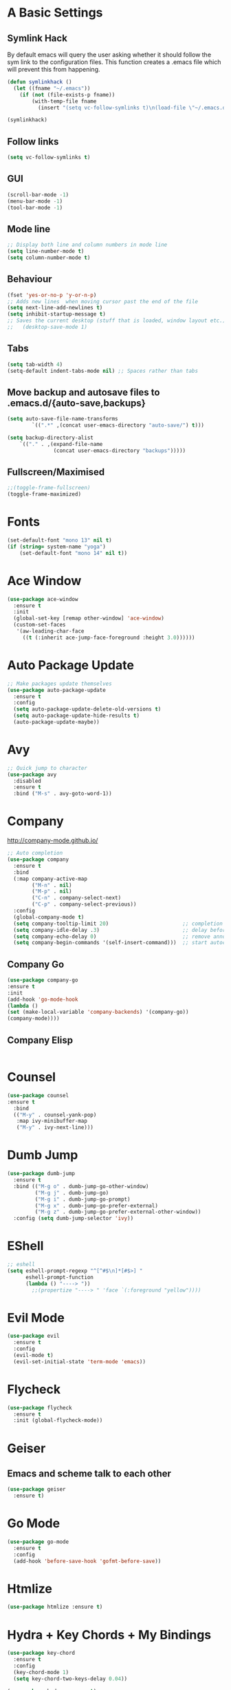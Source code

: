 #+STARTUP: overview 
#+PROPERTY: header-args :comments yes :results silent
* A Basic Settings
** Symlink Hack
   By default emacs will query the user asking whether it should follow the sym link to 
   the configuration files. This function creates a .emacs file which will prevent this 
   from happening.
   #+BEGIN_SRC emacs-lisp
     (defun symlinkhack ()
       (let ((fname "~/.emacs"))
         (if (not (file-exists-p fname))
             (with-temp-file fname
               (insert "(setq vc-follow-symlinks t)\n(load-file \"~/.emacs.d/init.el\")")))))

     (symlinkhack)
   #+END_SRC
** Follow links
   #+BEGIN_SRC emacs-lisp
     (setq vc-follow-symlinks t)   
   #+END_SRC

** GUI
   #+BEGIN_SRC emacs-lisp
     (scroll-bar-mode -1)
     (menu-bar-mode -1)
     (tool-bar-mode -1)
   #+END_SRC
** Mode line
   #+BEGIN_SRC emacs-lisp
    ;; Display both line and column numbers in mode line
    (setq line-number-mode t)
    (setq column-number-mode t)
   #+END_SRC

** Behaviour
   #+BEGIN_SRC emacs-lisp
    (fset 'yes-or-no-p 'y-or-n-p)
    ;; Adds new lines  when moving cursor past the end of the file
    (setq next-line-add-newlines t)
    (setq inhibit-startup-message t)
    ;; Saves the current desktop (stuff that is loaded, window layout etc.)
    ;;   (desktop-save-mode 1)
   #+END_SRC

** Tabs
   #+BEGIN_SRC emacs-lisp
     (setq tab-width 4)
     (setq-default indent-tabs-mode nil) ;; Spaces rather than tabs
   #+END_SRC

** Move backup and autosave files to .emacs.d/{auto-save,backups}
   #+BEGIN_SRC emacs-lisp
   (setq auto-save-file-name-transforms
           `((".*" ,(concat user-emacs-directory "auto-save/") t))) 

   (setq backup-directory-alist
       `(("." . ,(expand-file-name
                  (concat user-emacs-directory "backups")))))
   #+END_SRC
** Fullscreen/Maximised
#+BEGIN_SRC emacs-lisp
     ;;(toggle-frame-fullscreen)
     (toggle-frame-maximized)
#+END_SRC
* Fonts
#+BEGIN_SRC emacs-lisp
  (set-default-font "mono 13" nil t)
  (if (string= system-name "yoga")
      (set-default-font "mono 14" nil t))
#+END_SRC
* Ace Window
  #+BEGIN_SRC emacs-lisp
    (use-package ace-window
      :ensure t
      :init
      (global-set-key [remap other-window] 'ace-window)
      (custom-set-faces
       '(aw-leading-char-face
         ((t (:inherit ace-jump-face-foreground :height 3.0))))))
  #+END_SRC

* Auto Package Update
  #+BEGIN_SRC emacs-lisp
    ;; Make packages update themselves
    (use-package auto-package-update
      :ensure t
      :config
      (setq auto-package-update-delete-old-versions t)
      (setq auto-package-update-hide-results t)
      (auto-package-update-maybe))
  #+END_SRC  

* Avy
  #+BEGIN_SRC emacs-lisp
    ;; Quick jump to character
    (use-package avy
      :disabled
      :ensure t
      :bind ("M-s" . avy-goto-word-1))
  #+END_SRC#+END_SRC

* Company
  http://company-mode.github.io/

  #+BEGIN_SRC emacs-lisp
    ;; Auto completion
    (use-package company
      :ensure t
      :bind
      (:map company-active-map
            ("M-n" . nil)
            ("M-p" . nil)
            ("C-n" . company-select-next)
            ("C-p" . company-select-previous))
      :config
      (global-company-mode t)
      (setq company-tooltip-limit 20)                        ;; completion list length
      (setq company-idle-delay .3)                           ;; delay before popup shows
      (setq company-echo-delay 0)                            ;; remove annoying blinking
      (setq company-begin-commands '(self-insert-command)))  ;; start autocompletion only after typing
  #+END_SRC

** Company Go
   #+BEGIN_SRC emacs-lisp
     (use-package company-go
     :ensure t
     :init
     (add-hook 'go-mode-hook
     (lambda ()
     (set (make-local-variable 'company-backends) '(company-go))
     (company-mode))))
   #+END_SRC

** Company Elisp
   #+BEGIN_SRC emacs-lisp
   
   #+END_SRC

* Counsel
  #+BEGIN_SRC emacs-lisp
    (use-package counsel
    :ensure t
      :bind
      (("M-y" . counsel-yank-pop)
       :map ivy-minibuffer-map
       ("M-y" . ivy-next-line)))
  #+END_SRC

* Dumb Jump
    #+BEGIN_SRC emacs-lisp
      (use-package dumb-jump
        :ensure t
        :bind (("M-g o" . dumb-jump-go-other-window)
               ("M-g j" . dumb-jump-go)
               ("M-g i" . dumb-jump-go-prompt)
               ("M-g x" . dumb-jump-go-prefer-external)
               ("M-g z" . dumb-jump-go-prefer-external-other-window))
        :config (setq dumb-jump-selector 'ivy))
    #+END_SRC

* EShell
  #+BEGIN_SRC emacs-lisp
    ;; eshell
    (setq eshell-prompt-regexp "^[^#$\n]*[#$>] "
          eshell-prompt-function
          (lambda () "----> "))
            ;;(propertize "----> " 'face `(:foreground "yellow"))))
  #+END_SRC

* Evil Mode
#+BEGIN_SRC emacs-lisp
  (use-package evil
    :ensure t
    :config
    (evil-mode t)
    (evil-set-initial-state 'term-mode 'emacs))
#+END_SRC
* Flycheck
    #+BEGIN_SRC emacs-lisp
      (use-package flycheck
        :ensure t
        :init (global-flycheck-mode))
    #+END_SRC
* Geiser
** Emacs and scheme talk to each other
#+BEGIN_SRC emacs-lisp
  (use-package geiser
    :ensure t)
#+END_SRC
* Go Mode
  #+BEGIN_SRC emacs-lisp
    (use-package go-mode
      :ensure t
      :config
      (add-hook 'before-save-hook 'gofmt-before-save))
  #+END_SRC

* Htmlize
#+BEGIN_SRC emacs-lisp
  (use-package htmlize :ensure t)
#+END_SRC

* Hydra + Key Chords + My Bindings
#+BEGIN_SRC emacs-lisp
  (use-package key-chord
    :ensure t
    :config
    (key-chord-mode 1)
    (setq key-chord-two-keys-delay 0.04))

  (use-package hydra :ensure t)

  ;; C-g 
  (key-chord-define-global "fr" 'keyboard-escape-quit)

  ;; window switching
  (key-chord-define-global "fd" 'next-multiframe-window)

  ;; search
  (key-chord-define-global "ds" 'swiper)

  ;; evil mode
  (key-chord-define-global "jk" 'evil-normal-state)

  ;; my hydra tree
  (key-chord-define-global "kl" 'hydra-top/body)


  (defhydra hydra-top (:color blue)
    "Top"
    ("b" hydra-buf/body "buf" :exit t)
    ("f" hydra-file/body "file" :exit t)
    ("h" help "help")
    ("o" hydra-org/body "org" :exit t)
    ("p" hydra-proj/body "proj" :exit t)
    ("q" query-replace "q-replace")
    ("s" hydra-scratch/body "scratch" :exit t)
    ("t" hydra-shell/body "term" :exit t)
    ("w" hydra-win/body "win" :exit t)
    ("x" execute-extended-command "x" :exit t)

    ("RET" nil))

  (defhydra hydra-file (:color blue)
    "File"
    ("f" counsel-find-file "find")
    ("s" save-buffer "save")
    ("RET" nil))

  (defhydra hydra-win (:color blue)
    "Win"
    ("b" split-window-below "split below")
    ("r" split-window-right "split right")
    ("d" delete-window "del")
    ("k" delete-other-windows "keep")
    ("s" ace-swap-window "swap")
    ("h" enlarge-window-horizontally "grow horiz" :color red)
    ("H" shrink-window-horizontally "shrink horiz" :color red)
    ("v" enlarge-window "grow vert" :color red)
    ("V" shrink-window "shrink vert" :color red)
    ;; ("n" next-multiframe-window "next")
    ;; ("o" ace-window "other")
    ;; ("p" previous-multiframe-window "prev")
    ("RET" nil))

  (defhydra hydra-buf (:color blue)
    "Buf"
    ("k" kill-buffer "kill")
    ("b" ivy-switch-buffer "buf")
    ("RET" nil))

  (defhydra hydra-proj (:color blue)
    "Proj"
    ("f" projectile-find-file "file")
    ("RET" nil))

  (defhydra hydra-org (:color blue)
    "Org"
    ("b" org-metaleft "left")
    ("f" org-metaright "right")

    ("B" org-metaleft "left" :color red)
    ("F" org-metaright "right" :color red)

    ("c" org-ctrl-c-ctrl-c "C-c C-c")

    ;;("i" org-meta-return "insert")
    ;;("h" org-insert-heading-respect-content "heading")
    ("." org-time-stamp "date")
    ("l" org-toggle-latex-fragment "tog latex")
    ("'" org-edit-special "edit")
    ("t" hydra-org-table/body "tables" :exit t)
    ("RET" nil))

  (defhydra hydra-org-table (:color blue)
    "Table"
    ("o" org-table-toggle-coordinate-overlays "overlay")
    ("c" org-table-insert-column "ins col")
    ("r" org-table-insert-row "ins row")
    ("i" org-table-iterate "iter"))

  (defhydra hydra-shell (:color blue)
    "Shell"
    ("a" (ansi-term "/bin/bash") "ansi")
    ("e" eshell "eshell")
    ("RET" nil))

  (defhydra hydra-scratch (:color blue)
    ("e" eval-last-sexp "eval"))

#+END_SRC
* IBuffer
  #+BEGIN_SRC emacs-lisp
    ;; (defalias 'list-buffers 'ibuffer)
    ;; (setq ibuffer-default-sorting-mode 'major-mode)
  #+END_SRC
* Ido
  #+BEGIN_SRC emacs-lisp
    ;; (setq ido-enable-flex-matching t)
    ;; (setq ido-everywhere t)
    ;; (ido-mode 1)
  #+END_SRC

* Ivy
  #+BEGIN_SRC emacs-lisp
      (use-package ivy
      :ensure t
      :diminish (ivy-mode)
      :bind (("C-x b" . ivy-switch-buffer))
      :config
      (ivy-mode 1)
      (setq ivy-use-virtual-buffers t)
      (setq ivy-count-format "%d/%d ")
      (setq ivy-display-style 'fancy))
  #+END_SRC
  
* Javascript
- [[https://emacs.cafe/emacs/javascript/setup/2017/04/23/emacs-setup-javascript.html][Setting up Emacs for JavaScript (part 1)]]
- [[https://emacs.cafe/emacs/javascript/setup/2017/05/09/emacs-setup-javascript-2.html][part 2]] 
- For xref-js2 you need the_silver_searcher on your os (in arch repo)
- For company-tern you need to install tern on your os
- sudo npm install -g tern
- [[https://atom.io/packages/atom-ternjs][Set up a .tern-config file for each project (example)]]
- [[http://ternjs.net/doc/manual.html#configuration][.tern-config docs]]

#+BEGIN_SRC emacs-lisp
  (use-package js2-mode
    :ensure t
    :init
    (add-to-list 'auto-mode-alist '("\\.js$" . js2-mode))
    (add-to-list 'interpreter-mode-alist '("node" . js2-mode)))

  (use-package js2-refactor
    :ensure t
    :init
    (add-hook 'js2-mode-hook #'js2-refactor-mode))

  ;; requires the_silver_searcher on your os 
  ;; (use-package xref-js2
  ;;   :ensure t
  ;;   :init
  ;;   (define-key js-mode-map (kbd "M-.") nil)
  ;;   (add-hook 'js2-mode-hook
  ;;             (lambda ()
  ;;               (add-hook 'xref-backend-functions #'xref-js2-xref-backend nil t))))

  (use-package 
    company-tern
    :ensure t
    :init
    (add-to-list 'company-backends 'company-tern)
    (add-hook 'js2-mode-hook (lambda ()
                             (tern-mode)
                             (company-mode)))
    ;;:config
    ;; keybindings are also used by xref-js2 so...
    ;;(define-key tern-mode-keymap (kbd "M-.") nil)
    ;;(define-key tern-mode-keymap (kbd "M-,") nil)
    )
#+END_SRC
* Key Chord
  #+BEGIN_SRC emacs-lisp
  #+END_SRC

* Org Mode
** Links
   - [[https://orgmode.org/][Website]]
   - [[https://orgmode.org/org.html][Manual]]
   - [[https:orgmode.org/orgcard.pdf][orgcard]]
    
** Notes
*** LaTeX
    https://orgmode.org/worg/org-tutorials/org-latex-preview.html
**** Setup LaTeX preview for formulas
     https://orgmode.org/manual/Embedded-LaTeX.html
     1. Install latex on system
        e.g. the texlive-most pacman group
     2. Makes sure we have dvipng, dvisvgm or convert installed.
        They are included in texlive-most
     3. Toggle between ascii and latex with
        org-toggle-latex-fragment (C-c C-x C-l)
**** Tikz diagrams
- install ghostscript
***** convert: attempt to perform an operation not allowed by the security policy `PDF' @ error/constitute.c/IsCoderAuthorized/408.
- To fix this error it is necessary to change ImageMagick's security policy.
  - Open
    - /etc/ImageMagick/policy.xml
  - Comment out the line 
    - <policy domain="coder" rights="none" pattern="{PS,PS2,PS3,EPS,PDF,XPS}"/>
** Org Bullets
   #+BEGIN_SRC emacs-lisp
     (use-package org-bullets
       :ensure t
       :config
       (add-hook 'org-mode-hook (lambda () (org-bullets-mode 1))))
   #+END_SRC

** Org
#+BEGIN_SRC emacs-lisp
  (use-package org
    :ensure t
    ;; :bind
    ;; (:map org-mode-map
    ;;       ("C-x C-e" . org-babel-execute-src-block))
    :config
    (setq org-return-follows-link t
          org-confirm-babel-evaluate nil ;; don't prompt before evaluating src blocks
          org-html-doctype "html5"
          org-startup-indented t)

    ;; LaTeX SETUP
    (setq org-format-latex-options (plist-put org-format-latex-options :scale 1.5)
          org-latex-create-formula-image-program 'imagemagick)
    (add-to-list 'org-latex-packages-alist '("" "tikz" t))

    ;; BABEL 
    ;; (setq geiser-default-implementation 'racket)
    (org-babel-do-load-languages
     'org-babel-load-languages
     '((python . t)
       (scheme . t) ;; scheme requires emacs geiser package 
       )))
#+END_SRC
* PDF Tools
  #+BEGIN_SRC emacs-lisp
    (use-package pdf-tools
      :ensure t
      :config
      (pdf-tools-install))
  #+END_SRC

* Projectile
    #+BEGIN_SRC emacs-lisp
      ;; projectile
      (use-package projectile
        :ensure t
        :bind ("C-c p" . projectile-command-map)
        :config
        (setq projectile-global-mode t)
        (setq projectile-completion-system 'ivy))
    #+END_SRC

* Racket Mode
    #+BEGIN_SRC emacs-lisp
      (use-package racket-mode
        :ensure t
        :bind
        (:map racket-mode-map
              ("C-c r" . racket-run))
        :config
        (setq tab-always-indent 'complete))
    #+END_SRC
    
* Rust Mode
#+BEGIN_SRC emacs-lisp
  (use-package rust-mode
    :ensure t
    :config 
    (setq rust-format-on-save t))

    ;; needed for compatablity between flycheck and cargo projects
    (use-package flycheck-rust
    :ensure t
    :config (add-hook 'flycheck-mode-hook #'flycheck-rust-setup))
#+END_SRC
* Swiper
  #+BEGIN_SRC emacs-lisp
    (use-package swiper
    :ensure t
    ;; :bind (("C-s" . swiper)
    ;;        ("C-r" . swiper)
    ;;        ("C-c C-r" . ivy-resume)
    ;;        ("M-x" . counsel-M-x)
    ;;        ("C-x C-f" . counsel-find-file))
     :config
     (ivy-mode 1)
     (setq ivy-use-virtual-buffers t)
    (setq ivy-display-style 'fancy)
    (setq swiper-goto-start-of-match t)
    (define-key read-expression-map (kbd "C-r") 'counsel-expression-history))
  #+END_SRC
  
* Themes
#+BEGIN_SRC emacs-lisp
  ;; (use-package color-theme :ensure t) ;; provides a load of themes
  (use-package gruvbox-theme :ensure t)

  ;;(use-package zenburn-theme 
  ;;   :ensure t
  ;;   :init
  ;;   (setq zenburn-override-colors-alist
  ;;         '(("zenburn-bg" . "#111111"))))

  ;;(use-package jazz-theme :ensure t)
  ;; (use-package monokai-theme :ensure t)
  ;; (use-package darktooth-theme :ensure t)
  ;;(use-package dracula-theme :ensure t)
  ;; (use-package color-theme-sanityinc-tomorrow 
  ;;   :ensure t
  ;;   :config
  ;;   (load-theme 'sanityinc-tomorrow-eighties t)) ;; the t prevents the warning message on startup
#+END_SRC

* Try
  #+BEGIN_SRC emacs-lisp
    (use-package try :ensure t)
  #+END_SRC

* Which Key
  #+BEGIN_SRC emacs-lisp
    (use-package which-key
      :ensure t
      :config
      (which-key-mode))
  #+END_SRC

























